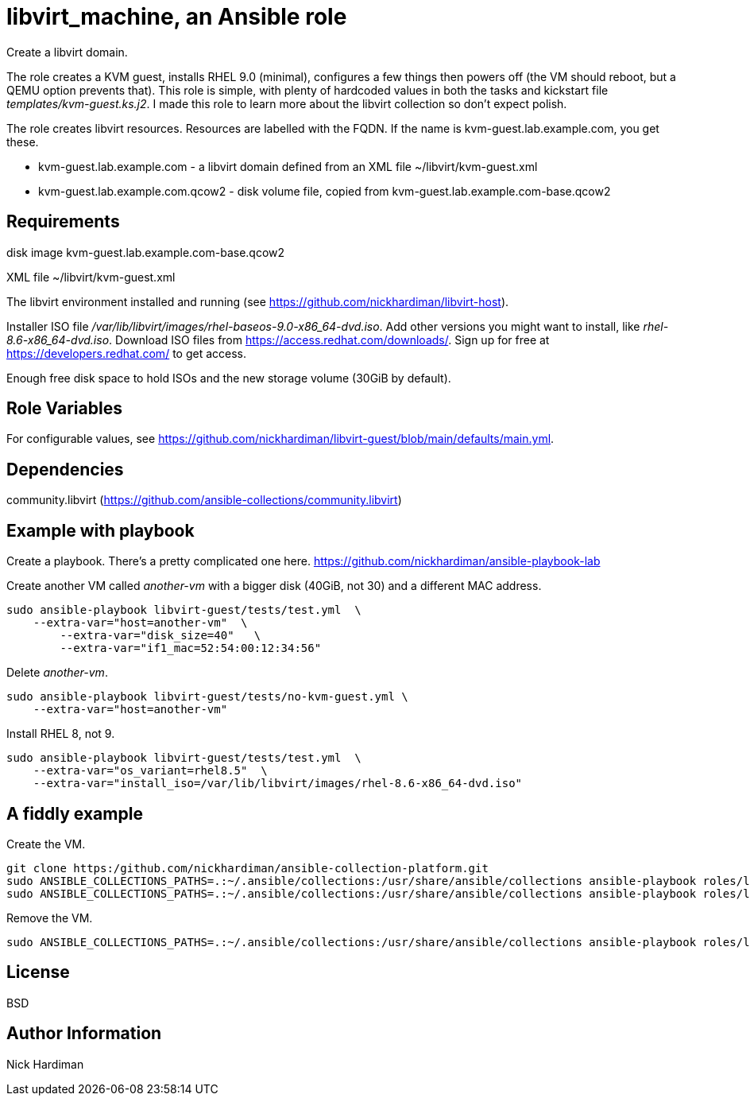 = libvirt_machine, an Ansible role

Create a libvirt domain.


The role creates a KVM guest, installs RHEL 9.0 (minimal), configures a few things then powers off (the VM should reboot, but a QEMU option prevents that).
This role is simple, with plenty of hardcoded values in both the tasks and kickstart file _templates/kvm-guest.ks.j2_. 
I made this role to learn more about the libvirt collection so don't expect polish.

The role creates libvirt resources.
Resources are labelled with the FQDN. 
If the name is kvm-guest.lab.example.com, you get these. 

* kvm-guest.lab.example.com - a libvirt domain defined from an XML file ~/libvirt/kvm-guest.xml
* kvm-guest.lab.example.com.qcow2 - disk volume file, copied from kvm-guest.lab.example.com-base.qcow2



== Requirements

disk image kvm-guest.lab.example.com-base.qcow2

XML file ~/libvirt/kvm-guest.xml

The libvirt environment installed and running (see https://github.com/nickhardiman/libvirt-host).

Installer ISO file _/var/lib/libvirt/images/rhel-baseos-9.0-x86_64-dvd.iso_.
Add other versions you might want to install, like _rhel-8.6-x86_64-dvd.iso_. 
Download ISO files from https://access.redhat.com/downloads/. 
Sign up for free at https://developers.redhat.com/ to get access.

Enough free disk space to hold ISOs and the new storage volume (30GiB by default). 


== Role Variables

For configurable values, see 
https://github.com/nickhardiman/libvirt-guest/blob/main/defaults/main.yml.


== Dependencies

community.libvirt (https://github.com/ansible-collections/community.libvirt)


== Example with playbook

Create a playbook. 
There's a pretty complicated one here. 
https://github.com/nickhardiman/ansible-playbook-lab

Create another VM called _another-vm_ with a bigger disk (40GiB, not 30) and a different MAC address.
```
sudo ansible-playbook libvirt-guest/tests/test.yml  \
    --extra-var="host=another-vm"  \
	--extra-var="disk_size=40"   \
	--extra-var="if1_mac=52:54:00:12:34:56"
```
Delete _another-vm_.
```
sudo ansible-playbook libvirt-guest/tests/no-kvm-guest.yml \
    --extra-var="host=another-vm" 
```
Install RHEL 8, not 9.
```
sudo ansible-playbook libvirt-guest/tests/test.yml  \
    --extra-var="os_variant=rhel8.5"  \
    --extra-var="install_iso=/var/lib/libvirt/images/rhel-8.6-x86_64-dvd.iso"
```



== A fiddly example  

Create the VM. 

```
git clone https:/github.com/nickhardiman/ansible-collection-platform.git
sudo ANSIBLE_COLLECTIONS_PATHS=.:~/.ansible/collections:/usr/share/ansible/collections ansible-playbook roles/libvirt_volume/tests/test.yml
sudo ANSIBLE_COLLECTIONS_PATHS=.:~/.ansible/collections:/usr/share/ansible/collections ansible-playbook roles/libvirt_machine/tests/test.yml
```

Remove the VM.

```
sudo ANSIBLE_COLLECTIONS_PATHS=.:~/.ansible/collections:/usr/share/ansible/collections ansible-playbook roles/libvirt_machine/tests/no-kvm-guest.yml
```

== License

BSD

== Author Information

Nick Hardiman

